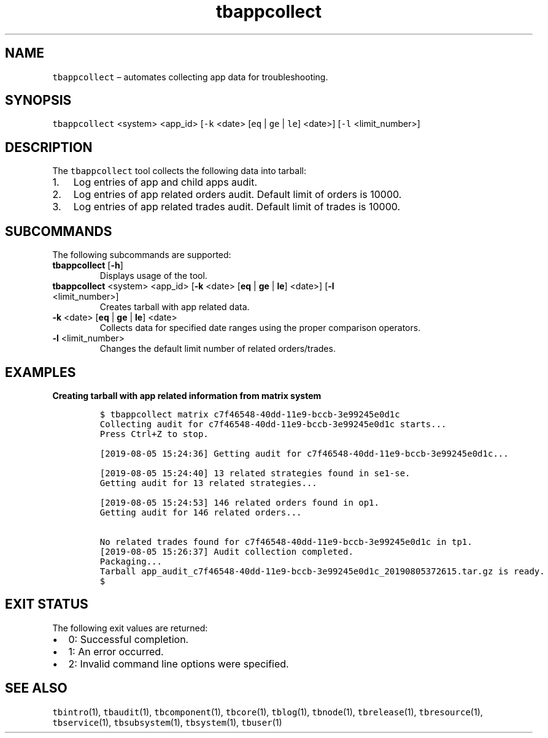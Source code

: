 .\" Automatically generated by Pandoc 2.9.2.1
.\"
.TH "tbappcollect" "1" "2020-06-02" "Tbricks" "tbappcollect man page"
.hy
.SH NAME
.PP
\f[C]tbappcollect\f[R] \[en] automates collecting app data for
troubleshooting.
.SH SYNOPSIS
.PP
\f[C]tbappcollect\f[R] <system> <app_id> [\f[C]-k\f[R] <date>
[\f[C]eq\f[R] | \f[C]ge\f[R] | \f[C]le\f[R]] <date>] [\f[C]-l\f[R]
<limit_number>]
.SH DESCRIPTION
.PP
The \f[C]tbappcollect\f[R] tool collects the following data into
tarball:
.IP "1." 3
Log entries of app and child apps audit.
.IP "2." 3
Log entries of app related orders audit.
Default limit of orders is 10000.
.IP "3." 3
Log entries of app related trades audit.
Default limit of trades is 10000.
.SH SUBCOMMANDS
.PP
The following subcommands are supported:
.TP
\f[B]\f[CB]tbappcollect\f[B]\f[R] [\f[B]\f[CB]-h\f[B]\f[R]]
Displays usage of the tool.
.TP
\f[B]\f[CB]tbappcollect\f[B]\f[R] <system> <app_id> [\f[B]\f[CB]-k\f[B]\f[R] <date> [\f[B]\f[CB]eq\f[B]\f[R] | \f[B]\f[CB]ge\f[B]\f[R] | \f[B]\f[CB]le\f[B]\f[R]] <date>] [\f[B]\f[CB]-l\f[B]\f[R] <limit_number>]
Creates tarball with app related data.
.TP
\f[B]\f[CB]-k\f[B]\f[R] <date> [\f[B]\f[CB]eq\f[B]\f[R] | \f[B]\f[CB]ge\f[B]\f[R] | \f[B]\f[CB]le\f[B]\f[R]] <date>
Collects data for specified date ranges using the proper comparison
operators.
.TP
\f[B]\f[CB]-l\f[B]\f[R] <limit_number>
Changes the default limit number of related orders/trades.
.SH EXAMPLES
.PP
\f[B]Creating tarball with app related information from matrix
system\f[R]
.IP
.nf
\f[C]
$ tbappcollect matrix c7f46548-40dd-11e9-bccb-3e99245e0d1c
Collecting audit for c7f46548-40dd-11e9-bccb-3e99245e0d1c starts...
Press Ctrl+Z to stop.

[2019-08-05 15:24:36] Getting audit for c7f46548-40dd-11e9-bccb-3e99245e0d1c...

[2019-08-05 15:24:40] 13 related strategies found in se1-se.
Getting audit for 13 related strategies...

[2019-08-05 15:24:53] 146 related orders found in op1.
Getting audit for 146 related orders...

No related trades found for c7f46548-40dd-11e9-bccb-3e99245e0d1c in tp1.
[2019-08-05 15:26:37] Audit collection completed.
Packaging...
Tarball app_audit_c7f46548-40dd-11e9-bccb-3e99245e0d1c_20190805372615.tar.gz is ready.
$
\f[R]
.fi
.SH EXIT STATUS
.PP
The following exit values are returned:
.IP \[bu] 2
0: Successful completion.
.IP \[bu] 2
1: An error occurred.
.IP \[bu] 2
2: Invalid command line options were specified.
.SH SEE ALSO
.PP
\f[C]tbintro\f[R](1), \f[C]tbaudit\f[R](1), \f[C]tbcomponent\f[R](1),
\f[C]tbcore\f[R](1), \f[C]tblog\f[R](1), \f[C]tbnode\f[R](1),
\f[C]tbrelease\f[R](1), \f[C]tbresource\f[R](1), \f[C]tbservice\f[R](1),
\f[C]tbsubsystem\f[R](1), \f[C]tbsystem\f[R](1), \f[C]tbuser\f[R](1)
